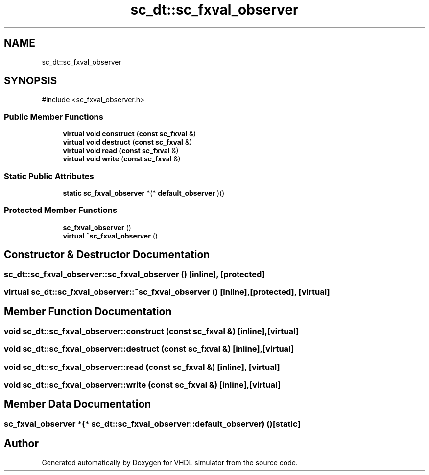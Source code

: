 .TH "sc_dt::sc_fxval_observer" 3 "VHDL simulator" \" -*- nroff -*-
.ad l
.nh
.SH NAME
sc_dt::sc_fxval_observer
.SH SYNOPSIS
.br
.PP
.PP
\fR#include <sc_fxval_observer\&.h>\fP
.SS "Public Member Functions"

.in +1c
.ti -1c
.RI "\fBvirtual\fP \fBvoid\fP \fBconstruct\fP (\fBconst\fP \fBsc_fxval\fP &)"
.br
.ti -1c
.RI "\fBvirtual\fP \fBvoid\fP \fBdestruct\fP (\fBconst\fP \fBsc_fxval\fP &)"
.br
.ti -1c
.RI "\fBvirtual\fP \fBvoid\fP \fBread\fP (\fBconst\fP \fBsc_fxval\fP &)"
.br
.ti -1c
.RI "\fBvirtual\fP \fBvoid\fP \fBwrite\fP (\fBconst\fP \fBsc_fxval\fP &)"
.br
.in -1c
.SS "Static Public Attributes"

.in +1c
.ti -1c
.RI "\fBstatic\fP \fBsc_fxval_observer\fP *(* \fBdefault_observer\fP )()"
.br
.in -1c
.SS "Protected Member Functions"

.in +1c
.ti -1c
.RI "\fBsc_fxval_observer\fP ()"
.br
.ti -1c
.RI "\fBvirtual\fP \fB~sc_fxval_observer\fP ()"
.br
.in -1c
.SH "Constructor & Destructor Documentation"
.PP 
.SS "sc_dt::sc_fxval_observer::sc_fxval_observer ()\fR [inline]\fP, \fR [protected]\fP"

.SS "\fBvirtual\fP sc_dt::sc_fxval_observer::~sc_fxval_observer ()\fR [inline]\fP, \fR [protected]\fP, \fR [virtual]\fP"

.SH "Member Function Documentation"
.PP 
.SS "\fBvoid\fP sc_dt::sc_fxval_observer::construct (\fBconst\fP \fBsc_fxval\fP &)\fR [inline]\fP, \fR [virtual]\fP"

.SS "\fBvoid\fP sc_dt::sc_fxval_observer::destruct (\fBconst\fP \fBsc_fxval\fP &)\fR [inline]\fP, \fR [virtual]\fP"

.SS "\fBvoid\fP sc_dt::sc_fxval_observer::read (\fBconst\fP \fBsc_fxval\fP &)\fR [inline]\fP, \fR [virtual]\fP"

.SS "\fBvoid\fP sc_dt::sc_fxval_observer::write (\fBconst\fP \fBsc_fxval\fP &)\fR [inline]\fP, \fR [virtual]\fP"

.SH "Member Data Documentation"
.PP 
.SS "\fBsc_fxval_observer\fP *(* sc_dt::sc_fxval_observer::default_observer) ()\fR [static]\fP"


.SH "Author"
.PP 
Generated automatically by Doxygen for VHDL simulator from the source code\&.

